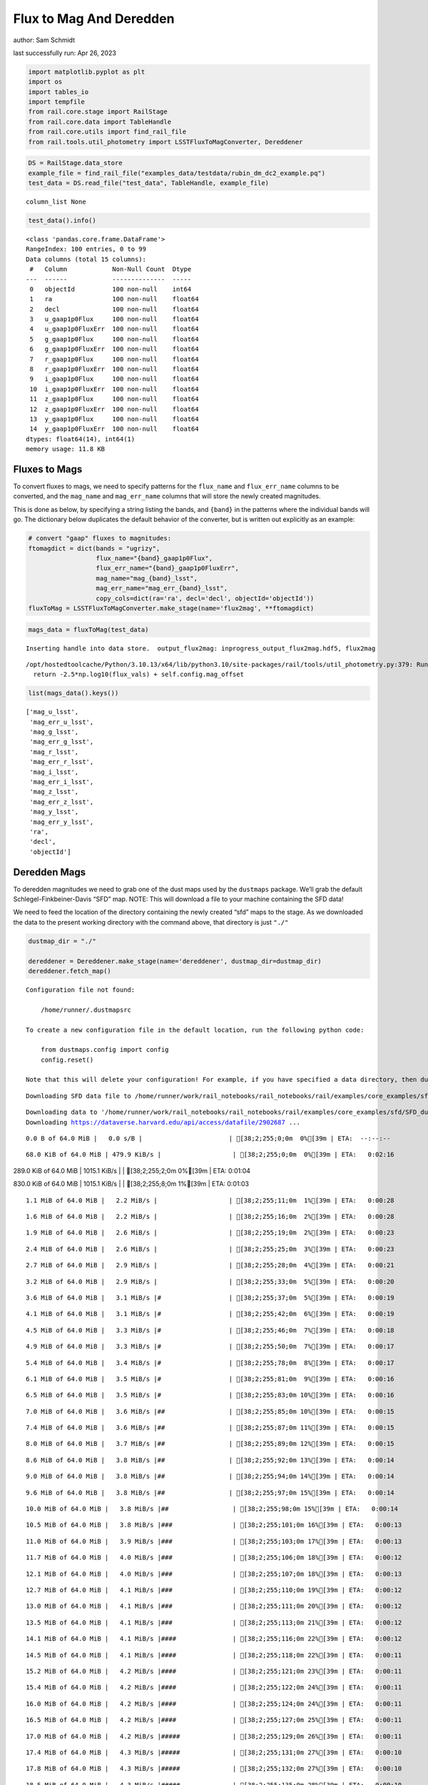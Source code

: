 Flux to Mag And Deredden
========================

author: Sam Schmidt

last successfully run: Apr 26, 2023

.. code:: ipython3

    import matplotlib.pyplot as plt
    import os
    import tables_io
    import tempfile
    from rail.core.stage import RailStage
    from rail.core.data import TableHandle
    from rail.core.utils import find_rail_file
    from rail.tools.util_photometry import LSSTFluxToMagConverter, Dereddener

.. code:: ipython3

    DS = RailStage.data_store
    example_file = find_rail_file("examples_data/testdata/rubin_dm_dc2_example.pq")
    test_data = DS.read_file("test_data", TableHandle, example_file)


.. parsed-literal::

    column_list None


.. code:: ipython3

    test_data().info()


.. parsed-literal::

    <class 'pandas.core.frame.DataFrame'>
    RangeIndex: 100 entries, 0 to 99
    Data columns (total 15 columns):
     #   Column            Non-Null Count  Dtype  
    ---  ------            --------------  -----  
     0   objectId          100 non-null    int64  
     1   ra                100 non-null    float64
     2   decl              100 non-null    float64
     3   u_gaap1p0Flux     100 non-null    float64
     4   u_gaap1p0FluxErr  100 non-null    float64
     5   g_gaap1p0Flux     100 non-null    float64
     6   g_gaap1p0FluxErr  100 non-null    float64
     7   r_gaap1p0Flux     100 non-null    float64
     8   r_gaap1p0FluxErr  100 non-null    float64
     9   i_gaap1p0Flux     100 non-null    float64
     10  i_gaap1p0FluxErr  100 non-null    float64
     11  z_gaap1p0Flux     100 non-null    float64
     12  z_gaap1p0FluxErr  100 non-null    float64
     13  y_gaap1p0Flux     100 non-null    float64
     14  y_gaap1p0FluxErr  100 non-null    float64
    dtypes: float64(14), int64(1)
    memory usage: 11.8 KB


Fluxes to Mags
~~~~~~~~~~~~~~

To convert fluxes to mags, we need to specify patterns for the
``flux_name`` and ``flux_err_name`` columns to be converted, and the
``mag_name`` and ``mag_err_name`` columns that will store the newly
created magnitudes.

This is done as below, by specifying a string listing the bands, and
``{band}`` in the patterns where the individual bands will go. The
dictionary below duplicates the default behavior of the converter, but
is written out explicitly as an example:

.. code:: ipython3

    # convert "gaap" fluxes to magnitudes:
    ftomagdict = dict(bands = "ugrizy",
                      flux_name="{band}_gaap1p0Flux",
                      flux_err_name="{band}_gaap1p0FluxErr",
                      mag_name="mag_{band}_lsst",
                      mag_err_name="mag_err_{band}_lsst",
                      copy_cols=dict(ra='ra', decl='decl', objectId='objectId'))
    fluxToMag = LSSTFluxToMagConverter.make_stage(name='flux2mag', **ftomagdict)

.. code:: ipython3

    mags_data = fluxToMag(test_data)


.. parsed-literal::

    Inserting handle into data store.  output_flux2mag: inprogress_output_flux2mag.hdf5, flux2mag


.. parsed-literal::

    /opt/hostedtoolcache/Python/3.10.13/x64/lib/python3.10/site-packages/rail/tools/util_photometry.py:379: RuntimeWarning: invalid value encountered in log10
      return -2.5*np.log10(flux_vals) + self.config.mag_offset


.. code:: ipython3

    list(mags_data().keys())




.. parsed-literal::

    ['mag_u_lsst',
     'mag_err_u_lsst',
     'mag_g_lsst',
     'mag_err_g_lsst',
     'mag_r_lsst',
     'mag_err_r_lsst',
     'mag_i_lsst',
     'mag_err_i_lsst',
     'mag_z_lsst',
     'mag_err_z_lsst',
     'mag_y_lsst',
     'mag_err_y_lsst',
     'ra',
     'decl',
     'objectId']



Deredden Mags
~~~~~~~~~~~~~

To deredden magnitudes we need to grab one of the dust maps used by the
``dustmaps`` package. We’ll grab the default Schlegel-Finkbeiner-Davis
“SFD” map. NOTE: This will download a file to your machine containing
the SFD data!

We need to feed the location of the directory containing the newly
created “sfd” maps to the stage. As we downloaded the data to the
present working directory with the command above, that directory is just
``"./"``

.. code:: ipython3

    dustmap_dir = "./"
    
    dereddener = Dereddener.make_stage(name='dereddener', dustmap_dir=dustmap_dir)
    dereddener.fetch_map()


.. parsed-literal::

    Configuration file not found:
    
        /home/runner/.dustmapsrc
    
    To create a new configuration file in the default location, run the following python code:
    
        from dustmaps.config import config
        config.reset()
    
    Note that this will delete your configuration! For example, if you have specified a data directory, then dustmaps will forget about its location.


.. parsed-literal::

    Downloading SFD data file to /home/runner/work/rail_notebooks/rail_notebooks/rail/examples/core_examples/sfd/SFD_dust_4096_ngp.fits


.. parsed-literal::

    Downloading data to '/home/runner/work/rail_notebooks/rail_notebooks/rail/examples/core_examples/sfd/SFD_dust_4096_ngp.fits' ...
    Downloading https://dataverse.harvard.edu/api/access/datafile/2902687 ...


.. parsed-literal::

      0.0 B of 64.0 MiB |   0.0 s/B |                       | [38;2;255;0;0m  0%[39m | ETA:  --:--:--

.. parsed-literal::

     68.0 KiB of 64.0 MiB | 479.9 KiB/s |                   | [38;2;255;0;0m  0%[39m | ETA:   0:02:16

.. parsed-literal::

    289.0 KiB of 64.0 MiB | 1015.1 KiB/s |                  | [38;2;255;2;0m  0%[39m | ETA:   0:01:04

.. parsed-literal::

    830.0 KiB of 64.0 MiB | 1015.1 KiB/s |                  | [38;2;255;8;0m  1%[39m | ETA:   0:01:03

.. parsed-literal::

      1.1 MiB of 64.0 MiB |   2.2 MiB/s |                   | [38;2;255;11;0m  1%[39m | ETA:   0:00:28

.. parsed-literal::

      1.6 MiB of 64.0 MiB |   2.2 MiB/s |                   | [38;2;255;16;0m  2%[39m | ETA:   0:00:28

.. parsed-literal::

      1.9 MiB of 64.0 MiB |   2.6 MiB/s |                   | [38;2;255;19;0m  2%[39m | ETA:   0:00:23

.. parsed-literal::

      2.4 MiB of 64.0 MiB |   2.6 MiB/s |                   | [38;2;255;25;0m  3%[39m | ETA:   0:00:23

.. parsed-literal::

      2.7 MiB of 64.0 MiB |   2.9 MiB/s |                   | [38;2;255;28;0m  4%[39m | ETA:   0:00:21

.. parsed-literal::

      3.2 MiB of 64.0 MiB |   2.9 MiB/s |                   | [38;2;255;33;0m  5%[39m | ETA:   0:00:20

.. parsed-literal::

      3.6 MiB of 64.0 MiB |   3.1 MiB/s |#                  | [38;2;255;37;0m  5%[39m | ETA:   0:00:19

.. parsed-literal::

      4.1 MiB of 64.0 MiB |   3.1 MiB/s |#                  | [38;2;255;42;0m  6%[39m | ETA:   0:00:19

.. parsed-literal::

      4.5 MiB of 64.0 MiB |   3.3 MiB/s |#                  | [38;2;255;46;0m  7%[39m | ETA:   0:00:18

.. parsed-literal::

      4.9 MiB of 64.0 MiB |   3.3 MiB/s |#                  | [38;2;255;50;0m  7%[39m | ETA:   0:00:17

.. parsed-literal::

      5.4 MiB of 64.0 MiB |   3.4 MiB/s |#                  | [38;2;255;78;0m  8%[39m | ETA:   0:00:17

.. parsed-literal::

      6.1 MiB of 64.0 MiB |   3.5 MiB/s |#                  | [38;2;255;81;0m  9%[39m | ETA:   0:00:16

.. parsed-literal::

      6.5 MiB of 64.0 MiB |   3.5 MiB/s |#                  | [38;2;255;83;0m 10%[39m | ETA:   0:00:16

.. parsed-literal::

      7.0 MiB of 64.0 MiB |   3.6 MiB/s |##                 | [38;2;255;85;0m 10%[39m | ETA:   0:00:15

.. parsed-literal::

      7.4 MiB of 64.0 MiB |   3.6 MiB/s |##                 | [38;2;255;87;0m 11%[39m | ETA:   0:00:15

.. parsed-literal::

      8.0 MiB of 64.0 MiB |   3.7 MiB/s |##                 | [38;2;255;89;0m 12%[39m | ETA:   0:00:15

.. parsed-literal::

      8.6 MiB of 64.0 MiB |   3.8 MiB/s |##                 | [38;2;255;92;0m 13%[39m | ETA:   0:00:14

.. parsed-literal::

      9.0 MiB of 64.0 MiB |   3.8 MiB/s |##                 | [38;2;255;94;0m 14%[39m | ETA:   0:00:14

.. parsed-literal::

      9.6 MiB of 64.0 MiB |   3.8 MiB/s |##                 | [38;2;255;97;0m 15%[39m | ETA:   0:00:14

.. parsed-literal::

     10.0 MiB of 64.0 MiB |   3.8 MiB/s |##                 | [38;2;255;98;0m 15%[39m | ETA:   0:00:14

.. parsed-literal::

     10.5 MiB of 64.0 MiB |   3.8 MiB/s |###                | [38;2;255;101;0m 16%[39m | ETA:   0:00:13

.. parsed-literal::

     11.0 MiB of 64.0 MiB |   3.9 MiB/s |###                | [38;2;255;103;0m 17%[39m | ETA:   0:00:13

.. parsed-literal::

     11.7 MiB of 64.0 MiB |   4.0 MiB/s |###                | [38;2;255;106;0m 18%[39m | ETA:   0:00:12

.. parsed-literal::

     12.1 MiB of 64.0 MiB |   4.0 MiB/s |###                | [38;2;255;107;0m 18%[39m | ETA:   0:00:13

.. parsed-literal::

     12.7 MiB of 64.0 MiB |   4.1 MiB/s |###                | [38;2;255;110;0m 19%[39m | ETA:   0:00:12

.. parsed-literal::

     13.0 MiB of 64.0 MiB |   4.1 MiB/s |###                | [38;2;255;111;0m 20%[39m | ETA:   0:00:12

.. parsed-literal::

     13.5 MiB of 64.0 MiB |   4.1 MiB/s |###                | [38;2;255;113;0m 21%[39m | ETA:   0:00:12

.. parsed-literal::

     14.1 MiB of 64.0 MiB |   4.1 MiB/s |####               | [38;2;255;116;0m 22%[39m | ETA:   0:00:12

.. parsed-literal::

     14.5 MiB of 64.0 MiB |   4.1 MiB/s |####               | [38;2;255;118;0m 22%[39m | ETA:   0:00:11

.. parsed-literal::

     15.2 MiB of 64.0 MiB |   4.2 MiB/s |####               | [38;2;255;121;0m 23%[39m | ETA:   0:00:11

.. parsed-literal::

     15.4 MiB of 64.0 MiB |   4.2 MiB/s |####               | [38;2;255;122;0m 24%[39m | ETA:   0:00:11

.. parsed-literal::

     16.0 MiB of 64.0 MiB |   4.2 MiB/s |####               | [38;2;255;124;0m 24%[39m | ETA:   0:00:11

.. parsed-literal::

     16.5 MiB of 64.0 MiB |   4.2 MiB/s |####               | [38;2;255;127;0m 25%[39m | ETA:   0:00:11

.. parsed-literal::

     17.0 MiB of 64.0 MiB |   4.2 MiB/s |#####              | [38;2;255;129;0m 26%[39m | ETA:   0:00:11

.. parsed-literal::

     17.4 MiB of 64.0 MiB |   4.3 MiB/s |#####              | [38;2;255;131;0m 27%[39m | ETA:   0:00:10

.. parsed-literal::

     17.8 MiB of 64.0 MiB |   4.3 MiB/s |#####              | [38;2;255;132;0m 27%[39m | ETA:   0:00:10

.. parsed-literal::

     18.5 MiB of 64.0 MiB |   4.3 MiB/s |#####              | [38;2;255;135;0m 28%[39m | ETA:   0:00:10

.. parsed-literal::

     19.0 MiB of 64.0 MiB |   4.3 MiB/s |#####              | [38;2;255;138;0m 29%[39m | ETA:   0:00:10

.. parsed-literal::

     19.4 MiB of 64.0 MiB |   4.3 MiB/s |#####              | [38;2;255;140;0m 30%[39m | ETA:   0:00:10

.. parsed-literal::

     20.0 MiB of 64.0 MiB |   4.3 MiB/s |#####              | [38;2;255;142;0m 31%[39m | ETA:   0:00:10

.. parsed-literal::

     20.5 MiB of 64.0 MiB |   4.4 MiB/s |######             | [38;2;255;144;0m 32%[39m | ETA:   0:00:09

.. parsed-literal::

     21.1 MiB of 64.0 MiB |   4.4 MiB/s |######             | [38;2;255;147;0m 32%[39m | ETA:   0:00:09

.. parsed-literal::

     21.6 MiB of 64.0 MiB |   4.4 MiB/s |######             | [38;2;255;149;0m 33%[39m | ETA:   0:00:09

.. parsed-literal::

     21.9 MiB of 64.0 MiB |   4.4 MiB/s |######             | [38;2;255;150;0m 34%[39m | ETA:   0:00:09

.. parsed-literal::

     22.5 MiB of 64.0 MiB |   4.4 MiB/s |######             | [38;2;255;153;0m 35%[39m | ETA:   0:00:09

.. parsed-literal::

     23.1 MiB of 64.0 MiB |   4.4 MiB/s |######             | [38;2;255;155;0m 36%[39m | ETA:   0:00:09

.. parsed-literal::

     23.5 MiB of 64.0 MiB |   4.4 MiB/s |######             | [38;2;255;157;0m 36%[39m | ETA:   0:00:09

.. parsed-literal::

     24.0 MiB of 64.0 MiB |   4.5 MiB/s |#######            | [38;2;255;159;0m 37%[39m | ETA:   0:00:08

.. parsed-literal::

     24.6 MiB of 64.0 MiB |   4.5 MiB/s |#######            | [38;2;255;162;0m 38%[39m | ETA:   0:00:08

.. parsed-literal::

     25.1 MiB of 64.0 MiB |   4.5 MiB/s |#######            | [38;2;255;164;0m 39%[39m | ETA:   0:00:08

.. parsed-literal::

     25.6 MiB of 64.0 MiB |   4.5 MiB/s |#######            | [38;2;255;167;0m 40%[39m | ETA:   0:00:08

.. parsed-literal::

     25.9 MiB of 64.0 MiB |   4.5 MiB/s |#######            | [38;2;255;168;0m 40%[39m | ETA:   0:00:08

.. parsed-literal::

     26.6 MiB of 64.0 MiB |   4.5 MiB/s |#######            | [38;2;255;171;0m 41%[39m | ETA:   0:00:08

.. parsed-literal::

     27.1 MiB of 64.0 MiB |   4.5 MiB/s |########           | [38;2;255;172;0m 42%[39m | ETA:   0:00:08

.. parsed-literal::

     27.5 MiB of 64.0 MiB |   4.5 MiB/s |########           | [38;2;255;176;0m 43%[39m | ETA:   0:00:08

.. parsed-literal::

     28.0 MiB of 64.0 MiB |   4.6 MiB/s |########           | [38;2;255;180;0m 43%[39m | ETA:   0:00:07

.. parsed-literal::

     28.6 MiB of 64.0 MiB |   4.6 MiB/s |########           | [38;2;255;185;0m 44%[39m | ETA:   0:00:07

.. parsed-literal::

     29.1 MiB of 64.0 MiB |   4.6 MiB/s |########           | [38;2;255;189;0m 45%[39m | ETA:   0:00:07

.. parsed-literal::

     29.7 MiB of 64.0 MiB |   4.6 MiB/s |########           | [38;2;255;194;0m 46%[39m | ETA:   0:00:07

.. parsed-literal::

     30.0 MiB of 64.0 MiB |   4.6 MiB/s |########           | [38;2;255;197;0m 46%[39m | ETA:   0:00:07

.. parsed-literal::

     30.6 MiB of 64.0 MiB |   4.6 MiB/s |#########          | [38;2;255;202;0m 47%[39m | ETA:   0:00:07

.. parsed-literal::

     31.1 MiB of 64.0 MiB |   4.6 MiB/s |#########          | [38;2;255;206;0m 48%[39m | ETA:   0:00:07

.. parsed-literal::

     31.6 MiB of 64.0 MiB |   4.6 MiB/s |#########          | [38;2;255;211;0m 49%[39m | ETA:   0:00:07

.. parsed-literal::

     32.1 MiB of 64.0 MiB |   4.6 MiB/s |#########          | [38;2;255;215;0m 50%[39m | ETA:   0:00:06

.. parsed-literal::

     32.8 MiB of 64.0 MiB |   4.6 MiB/s |#########          | [38;2;255;222;0m 51%[39m | ETA:   0:00:06

.. parsed-literal::

     33.2 MiB of 64.0 MiB |   4.6 MiB/s |#########          | [38;2;255;225;0m 51%[39m | ETA:   0:00:06

.. parsed-literal::

     33.9 MiB of 64.0 MiB |   4.6 MiB/s |##########         | [38;2;255;231;0m 52%[39m | ETA:   0:00:06

.. parsed-literal::

     34.6 MiB of 64.0 MiB |   4.6 MiB/s |##########         | [38;2;255;238;0m 54%[39m | ETA:   0:00:06

.. parsed-literal::

     35.2 MiB of 64.0 MiB |   4.7 MiB/s |##########         | [38;2;255;243;0m 55%[39m | ETA:   0:00:06

.. parsed-literal::

     35.6 MiB of 64.0 MiB |   4.7 MiB/s |##########         | [38;2;255;246;0m 55%[39m | ETA:   0:00:06

.. parsed-literal::

     36.1 MiB of 64.0 MiB |   4.7 MiB/s |##########         | [38;2;255;251;0m 56%[39m | ETA:   0:00:05

.. parsed-literal::

     36.9 MiB of 64.0 MiB |   4.7 MiB/s |##########         | [38;2;255;257;0m 57%[39m | ETA:   0:00:05

.. parsed-literal::

     37.3 MiB of 64.0 MiB |   4.7 MiB/s |###########        | [38;2;255;261;0m 58%[39m | ETA:   0:00:05

.. parsed-literal::

     38.0 MiB of 64.0 MiB |   4.7 MiB/s |###########        | [38;2;248;255;0m 59%[39m | ETA:   0:00:05

.. parsed-literal::

     38.4 MiB of 64.0 MiB |   4.7 MiB/s |###########        | [38;2;246;255;0m 60%[39m | ETA:   0:00:05

.. parsed-literal::

     38.9 MiB of 64.0 MiB |   4.7 MiB/s |###########        | [38;2;244;255;0m 60%[39m | ETA:   0:00:05

.. parsed-literal::

     39.4 MiB of 64.0 MiB |   4.7 MiB/s |###########        | [38;2;242;255;0m 61%[39m | ETA:   0:00:05

.. parsed-literal::

     40.0 MiB of 64.0 MiB |   4.7 MiB/s |###########        | [38;2;240;255;0m 62%[39m | ETA:   0:00:05

.. parsed-literal::

     40.5 MiB of 64.0 MiB |   4.7 MiB/s |############       | [38;2;237;255;0m 63%[39m | ETA:   0:00:04

.. parsed-literal::

     40.9 MiB of 64.0 MiB |   4.7 MiB/s |############       | [38;2;235;255;0m 63%[39m | ETA:   0:00:04

.. parsed-literal::

     41.3 MiB of 64.0 MiB |   4.7 MiB/s |############       | [38;2;234;255;0m 64%[39m | ETA:   0:00:04

.. parsed-literal::

     42.1 MiB of 64.0 MiB |   4.7 MiB/s |############       | [38;2;231;255;0m 65%[39m | ETA:   0:00:04

.. parsed-literal::

     42.5 MiB of 64.0 MiB |   4.7 MiB/s |############       | [38;2;229;255;0m 66%[39m | ETA:   0:00:04

.. parsed-literal::

     42.9 MiB of 64.0 MiB |   4.7 MiB/s |############       | [38;2;227;255;0m 67%[39m | ETA:   0:00:04

.. parsed-literal::

     43.5 MiB of 64.0 MiB |   4.8 MiB/s |############       | [38;2;224;255;0m 68%[39m | ETA:   0:00:04

.. parsed-literal::

     44.0 MiB of 64.0 MiB |   4.8 MiB/s |#############      | [38;2;222;255;0m 68%[39m | ETA:   0:00:04

.. parsed-literal::

     44.6 MiB of 64.0 MiB |   4.8 MiB/s |#############      | [38;2;220;255;0m 69%[39m | ETA:   0:00:04

.. parsed-literal::

     44.8 MiB of 64.0 MiB |   4.7 MiB/s |#############      | [38;2;219;255;0m 69%[39m | ETA:   0:00:04

.. parsed-literal::

     45.4 MiB of 64.0 MiB |   4.7 MiB/s |#############      | [38;2;216;255;0m 70%[39m | ETA:   0:00:03

.. parsed-literal::

     45.9 MiB of 64.0 MiB |   4.8 MiB/s |#############      | [38;2;214;255;0m 71%[39m | ETA:   0:00:03

.. parsed-literal::

     46.2 MiB of 64.0 MiB |   4.8 MiB/s |#############      | [38;2;212;255;0m 72%[39m | ETA:   0:00:03

.. parsed-literal::

     46.6 MiB of 64.0 MiB |   4.7 MiB/s |#############      | [38;2;211;255;0m 72%[39m | ETA:   0:00:03

.. parsed-literal::

     47.0 MiB of 64.0 MiB |   4.7 MiB/s |#############      | [38;2;209;255;0m 73%[39m | ETA:   0:00:03

.. parsed-literal::

     47.3 MiB of 64.0 MiB |   4.7 MiB/s |##############     | [38;2;207;255;0m 73%[39m | ETA:   0:00:03

.. parsed-literal::

     47.8 MiB of 64.0 MiB |   4.7 MiB/s |##############     | [38;2;205;255;0m 74%[39m | ETA:   0:00:03

.. parsed-literal::

     48.2 MiB of 64.0 MiB |   4.7 MiB/s |##############     | [38;2;204;255;0m 75%[39m | ETA:   0:00:03

.. parsed-literal::

     48.6 MiB of 64.0 MiB |   4.7 MiB/s |##############     | [38;2;202;255;0m 75%[39m | ETA:   0:00:03

.. parsed-literal::

     49.1 MiB of 64.0 MiB |   4.7 MiB/s |##############     | [38;2;200;255;0m 76%[39m | ETA:   0:00:03

.. parsed-literal::

     49.2 MiB of 64.0 MiB |   4.7 MiB/s |##############     | [38;2;199;255;0m 76%[39m | ETA:   0:00:03

.. parsed-literal::

     49.9 MiB of 64.0 MiB |   4.7 MiB/s |##############     | [38;2;196;255;0m 77%[39m | ETA:   0:00:03

.. parsed-literal::

     50.2 MiB of 64.0 MiB |   4.7 MiB/s |##############     | [38;2;195;255;0m 78%[39m | ETA:   0:00:02

.. parsed-literal::

     50.6 MiB of 64.0 MiB |   4.7 MiB/s |###############    | [38;2;193;255;0m 78%[39m | ETA:   0:00:02

.. parsed-literal::

     50.9 MiB of 64.0 MiB |   4.6 MiB/s |###############    | [38;2;192;255;0m 79%[39m | ETA:   0:00:02

.. parsed-literal::

     51.2 MiB of 64.0 MiB |   4.6 MiB/s |###############    | [38;2;190;255;0m 80%[39m | ETA:   0:00:02

.. parsed-literal::

     51.6 MiB of 64.0 MiB |   4.6 MiB/s |###############    | [38;2;189;255;0m 80%[39m | ETA:   0:00:02

.. parsed-literal::

     51.9 MiB of 64.0 MiB |   4.6 MiB/s |###############    | [38;2;188;255;0m 81%[39m | ETA:   0:00:02

.. parsed-literal::

     52.2 MiB of 64.0 MiB |   4.6 MiB/s |###############    | [38;2;186;255;0m 81%[39m | ETA:   0:00:02

.. parsed-literal::

     52.5 MiB of 64.0 MiB |   4.6 MiB/s |###############    | [38;2;185;255;0m 82%[39m | ETA:   0:00:02

.. parsed-literal::

     52.9 MiB of 64.0 MiB |   4.6 MiB/s |###############    | [38;2;183;255;0m 82%[39m | ETA:   0:00:02

.. parsed-literal::

     53.3 MiB of 64.0 MiB |   4.6 MiB/s |###############    | [38;2;181;255;0m 83%[39m | ETA:   0:00:02

.. parsed-literal::

     53.7 MiB of 64.0 MiB |   4.6 MiB/s |###############    | [38;2;180;255;0m 83%[39m | ETA:   0:00:02

.. parsed-literal::

     54.0 MiB of 64.0 MiB |   4.5 MiB/s |################   | [38;2;178;255;0m 84%[39m | ETA:   0:00:02

.. parsed-literal::

     54.3 MiB of 64.0 MiB |   4.5 MiB/s |################   | [38;2;177;255;0m 84%[39m | ETA:   0:00:02

.. parsed-literal::

     54.7 MiB of 64.0 MiB |   4.5 MiB/s |################   | [38;2;175;255;0m 85%[39m | ETA:   0:00:02

.. parsed-literal::

     55.0 MiB of 64.0 MiB |   4.5 MiB/s |################   | [38;2;174;255;0m 85%[39m | ETA:   0:00:01

.. parsed-literal::

     55.4 MiB of 64.0 MiB |   4.5 MiB/s |################   | [38;2;172;255;0m 86%[39m | ETA:   0:00:01

.. parsed-literal::

     55.8 MiB of 64.0 MiB |   4.5 MiB/s |################   | [38;2;171;255;0m 87%[39m | ETA:   0:00:01

.. parsed-literal::

     56.1 MiB of 64.0 MiB |   4.5 MiB/s |################   | [38;2;169;255;0m 87%[39m | ETA:   0:00:01

.. parsed-literal::

     56.5 MiB of 64.0 MiB |   4.5 MiB/s |################   | [38;2;167;255;0m 88%[39m | ETA:   0:00:01

.. parsed-literal::

     56.7 MiB of 64.0 MiB |   4.5 MiB/s |################   | [38;2;166;255;0m 88%[39m | ETA:   0:00:01

.. parsed-literal::

     57.1 MiB of 64.0 MiB |   4.5 MiB/s |################   | [38;2;165;255;0m 89%[39m | ETA:   0:00:01

.. parsed-literal::

     57.4 MiB of 64.0 MiB |   4.5 MiB/s |#################  | [38;2;163;255;0m 89%[39m | ETA:   0:00:01

.. parsed-literal::

     57.8 MiB of 64.0 MiB |   4.5 MiB/s |#################  | [38;2;161;255;0m 90%[39m | ETA:   0:00:01

.. parsed-literal::

     58.2 MiB of 64.0 MiB |   4.5 MiB/s |#################  | [38;2;160;255;0m 90%[39m | ETA:   0:00:01

.. parsed-literal::

     58.6 MiB of 64.0 MiB |   4.5 MiB/s |#################  | [38;2;158;255;0m 91%[39m | ETA:   0:00:01

.. parsed-literal::

     59.0 MiB of 64.0 MiB |   4.5 MiB/s |#################  | [38;2;96;255;0m 92%[39m | ETA:   0:00:01

.. parsed-literal::

     59.4 MiB of 64.0 MiB |   4.5 MiB/s |#################  | [38;2;88;255;0m 92%[39m | ETA:   0:00:01

.. parsed-literal::

     59.8 MiB of 64.0 MiB |   4.4 MiB/s |#################  | [38;2;80;255;0m 93%[39m | ETA:   0:00:00

.. parsed-literal::

     60.2 MiB of 64.0 MiB |   4.4 MiB/s |#################  | [38;2;72;255;0m 94%[39m | ETA:   0:00:00

.. parsed-literal::

     60.6 MiB of 64.0 MiB |   4.4 MiB/s |#################  | [38;2;65;255;0m 94%[39m | ETA:   0:00:00

.. parsed-literal::

     61.0 MiB of 64.0 MiB |   4.4 MiB/s |################## | [38;2;57;255;0m 95%[39m | ETA:   0:00:00

.. parsed-literal::

     61.5 MiB of 64.0 MiB |   4.5 MiB/s |################## | [38;2;48;255;0m 96%[39m | ETA:   0:00:00

.. parsed-literal::

     61.8 MiB of 64.0 MiB |   4.5 MiB/s |################## | [38;2;43;255;0m 96%[39m | ETA:   0:00:00

.. parsed-literal::

     62.0 MiB of 64.0 MiB |   4.5 MiB/s |################## | [38;2;37;255;0m 96%[39m | ETA:   0:00:00

.. parsed-literal::

     62.3 MiB of 64.0 MiB |   4.5 MiB/s |################## | [38;2;32;255;0m 97%[39m | ETA:   0:00:00

.. parsed-literal::

     62.6 MiB of 64.0 MiB |   4.5 MiB/s |################## | [38;2;26;255;0m 97%[39m | ETA:   0:00:00

.. parsed-literal::

     62.9 MiB of 64.0 MiB |   4.5 MiB/s |################## | [38;2;20;255;0m 98%[39m | ETA:   0:00:00

.. parsed-literal::

     63.2 MiB of 64.0 MiB |   4.5 MiB/s |################## | [38;2;15;255;0m 98%[39m | ETA:   0:00:00

.. parsed-literal::

     63.5 MiB of 64.0 MiB |   4.4 MiB/s |################## | [38;2;9;255;0m 99%[39m | ETA:   0:00:00

.. parsed-literal::

     63.8 MiB of 64.0 MiB |   4.4 MiB/s |################## | [38;2;3;255;0m 99%[39m | ETA:   0:00:00

.. parsed-literal::

     64.0 MiB of 64.0 MiB |   4.4 MiB/s |###################| [38;2;0;255;0m100%[39m | ETA:  00:00:00

.. parsed-literal::

    Downloading SFD data file to /home/runner/work/rail_notebooks/rail_notebooks/rail/examples/core_examples/sfd/SFD_dust_4096_sgp.fits


.. parsed-literal::

    Downloading data to '/home/runner/work/rail_notebooks/rail_notebooks/rail/examples/core_examples/sfd/SFD_dust_4096_sgp.fits' ...
    Downloading https://dataverse.harvard.edu/api/access/datafile/2902695 ...


.. parsed-literal::

      0.0 B of 64.0 MiB |   0.0 s/B |                       | [38;2;255;0;0m  0%[39m | ETA:  --:--:--

.. parsed-literal::

     67.0 KiB of 64.0 MiB | 502.3 KiB/s |                   | [38;2;255;0;0m  0%[39m | ETA:   0:02:10

.. parsed-literal::

    288.0 KiB of 64.0 MiB |   1.1 MiB/s |                   | [38;2;255;2;0m  0%[39m | ETA:   0:01:00

.. parsed-literal::

    830.0 KiB of 64.0 MiB |   1.1 MiB/s |                   | [38;2;255;8;0m  1%[39m | ETA:   0:01:00

.. parsed-literal::

      1.6 MiB of 64.0 MiB |   4.0 MiB/s |                   | [38;2;255;16;0m  2%[39m | ETA:   0:00:15

.. parsed-literal::

      2.4 MiB of 64.0 MiB |   4.0 MiB/s |                   | [38;2;255;25;0m  3%[39m | ETA:   0:00:15

.. parsed-literal::

      4.9 MiB of 64.0 MiB |   9.0 MiB/s |#                  | [38;2;255;50;0m  7%[39m | ETA:   0:00:06

.. parsed-literal::

      6.5 MiB of 64.0 MiB |   9.0 MiB/s |#                  | [38;2;255;83;0m 10%[39m | ETA:   0:00:06

.. parsed-literal::

      8.9 MiB of 64.0 MiB |  13.1 MiB/s |##                 | [38;2;255;93;0m 13%[39m | ETA:   0:00:04

.. parsed-literal::

     10.5 MiB of 64.0 MiB |  13.1 MiB/s |###                | [38;2;255;101;0m 16%[39m | ETA:   0:00:04

.. parsed-literal::

     13.0 MiB of 64.0 MiB |  15.9 MiB/s |###                | [38;2;255;111;0m 20%[39m | ETA:   0:00:03

.. parsed-literal::

     14.6 MiB of 64.0 MiB |  15.9 MiB/s |####               | [38;2;255;118;0m 22%[39m | ETA:   0:00:03

.. parsed-literal::

     17.0 MiB of 64.0 MiB |  17.9 MiB/s |#####              | [38;2;255;129;0m 26%[39m | ETA:   0:00:02

.. parsed-literal::

     18.6 MiB of 64.0 MiB |  17.9 MiB/s |#####              | [38;2;255;136;0m 29%[39m | ETA:   0:00:02

.. parsed-literal::

     20.3 MiB of 64.0 MiB |  18.8 MiB/s |######             | [38;2;255;143;0m 31%[39m | ETA:   0:00:02

.. parsed-literal::

     22.7 MiB of 64.0 MiB |  18.8 MiB/s |######             | [38;2;255;154;0m 35%[39m | ETA:   0:00:02

.. parsed-literal::

     24.3 MiB of 64.0 MiB |  20.1 MiB/s |#######            | [38;2;255;161;0m 37%[39m | ETA:   0:00:01

.. parsed-literal::

     26.7 MiB of 64.0 MiB |  20.1 MiB/s |#######            | [38;2;255;168;0m 41%[39m | ETA:   0:00:01

.. parsed-literal::

     28.4 MiB of 64.0 MiB |  21.0 MiB/s |########           | [38;2;255;183;0m 44%[39m | ETA:   0:00:01

.. parsed-literal::

     30.8 MiB of 64.0 MiB |  21.0 MiB/s |#########          | [38;2;255;204;0m 48%[39m | ETA:   0:00:01

.. parsed-literal::

     32.4 MiB of 64.0 MiB |  21.9 MiB/s |#########          | [38;2;255;218;0m 50%[39m | ETA:   0:00:01

.. parsed-literal::

     34.8 MiB of 64.0 MiB |  21.9 MiB/s |##########         | [38;2;255;239;0m 54%[39m | ETA:   0:00:01

.. parsed-literal::

     36.5 MiB of 64.0 MiB |  22.5 MiB/s |##########         | [38;2;255;253;0m 56%[39m | ETA:   0:00:01

.. parsed-literal::

     38.9 MiB of 64.0 MiB |  22.5 MiB/s |###########        | [38;2;244;255;0m 60%[39m | ETA:   0:00:01

.. parsed-literal::

     40.5 MiB of 64.0 MiB |  23.1 MiB/s |############       | [38;2;237;255;0m 63%[39m | ETA:   0:00:01

.. parsed-literal::

     42.9 MiB of 64.0 MiB |  23.1 MiB/s |############       | [38;2;227;255;0m 67%[39m | ETA:   0:00:00

.. parsed-literal::

     44.6 MiB of 64.0 MiB |  23.6 MiB/s |#############      | [38;2;220;255;0m 69%[39m | ETA:   0:00:00

.. parsed-literal::

     46.6 MiB of 64.0 MiB |  23.0 MiB/s |#############      | [38;2;210;255;0m 72%[39m | ETA:   0:00:00

.. parsed-literal::

     50.2 MiB of 64.0 MiB |  23.0 MiB/s |##############     | [38;2;195;255;0m 78%[39m | ETA:   0:00:00

.. parsed-literal::

     51.9 MiB of 64.0 MiB |  24.0 MiB/s |###############    | [38;2;188;255;0m 81%[39m | ETA:   0:00:00

.. parsed-literal::

     54.3 MiB of 64.0 MiB |  24.0 MiB/s |################   | [38;2;177;255;0m 84%[39m | ETA:   0:00:00

.. parsed-literal::

     56.7 MiB of 64.0 MiB |  24.6 MiB/s |################   | [38;2;166;255;0m 88%[39m | ETA:   0:00:00

.. parsed-literal::

     59.1 MiB of 64.0 MiB |  24.6 MiB/s |#################  | [38;2;93;255;0m 92%[39m | ETA:   0:00:00

.. parsed-literal::

     61.6 MiB of 64.0 MiB |  25.3 MiB/s |################## | [38;2;46;255;0m 96%[39m | ETA:   0:00:00

.. parsed-literal::

     63.2 MiB of 64.0 MiB |  25.3 MiB/s |################## | [38;2;15;255;0m 98%[39m | ETA:   0:00:00

.. code:: ipython3

    deredden_data = dereddener(mags_data)


.. parsed-literal::

    Inserting handle into data store.  output_dereddener: inprogress_output_dereddener.hdf5, dereddener


.. code:: ipython3

    deredden_data().keys()




.. parsed-literal::

    dict_keys(['mag_u_lsst', 'mag_g_lsst', 'mag_r_lsst', 'mag_i_lsst', 'mag_z_lsst', 'mag_y_lsst'])



We see that the deredden stage returns us a dictionary with the
dereddened magnitudes. Let’s plot the difference of the un-dereddened
magnitudes and the dereddened ones for u-band to see if they are,
indeed, slightly brighter:

.. code:: ipython3

    delta_u_mag = mags_data()['mag_u_lsst'] - deredden_data()['mag_u_lsst']
    plt.figure(figsize=(8,6))
    plt.scatter(mags_data()['mag_u_lsst'], delta_u_mag, s=15)
    plt.xlabel("orignal u-band mag", fontsize=12)
    plt.ylabel("u - deredden_u");



.. image:: ../../../docs/rendered/core_examples/FluxtoMag_and_Deredden_example_files/../../../docs/rendered/core_examples/FluxtoMag_and_Deredden_example_14_0.png


Clean up
~~~~~~~~

For cleanup, uncomment the line below to delete that SFD map directory
downloaded in this example:

.. code:: ipython3

    #! rm -rf sfd/
